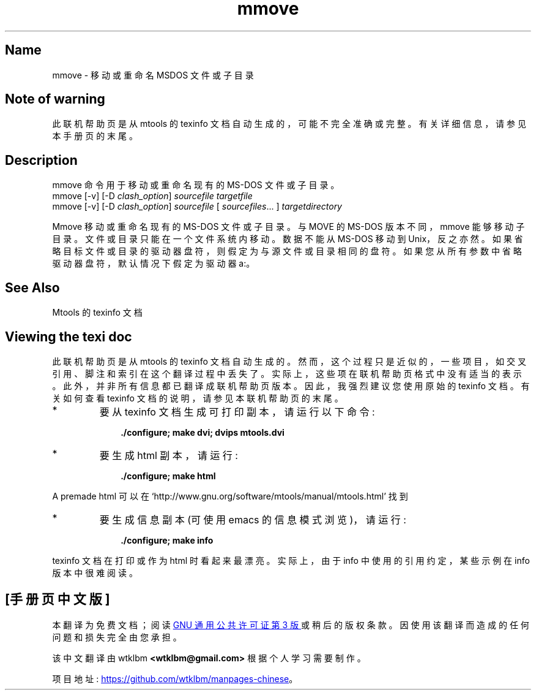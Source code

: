 .\" -*- coding: UTF-8 -*-
'\" t
.\"*******************************************************************
.\"
.\" This file was generated with po4a. Translate the source file.
.\"
.\"*******************************************************************
.TH mmove 1 22Oct22 mtools\-4.0.42 
.SH Name
mmove \- 移动或重命名 MSDOS 文件或子目录
.de  TQ
.br
.ns
.TP \\$1
..

'\" t
.tr \(is'
.tr \(if`
.tr \(pd"

.SH Note\ of\ warning
此联机帮助页是从 mtools 的 texinfo 文档自动生成的，可能不完全准确或完整。 有关详细信息，请参见本手册页的末尾。
.PP
.SH Description
.PP
\&\f(CWmmove\fP 命令用于移动或重命名现有的 MS\-DOS 文件或子目录。
.nf
\fI\&\fP\&\f(CWmmove\fP [\&\f(CW\-v\fP] [\&\f(CW\-D\fP \fIclash_option\fP] \fIsourcefile\fP \fItargetfile\fP
\&\&\f(CWmmove\fP [\&\f(CW\-v\fP]  [\&\f(CW\-D\fP \fIclash_option\fP] \fIsourcefile\fP [ \fIsourcefiles\fP\&... ] \fItargetdirectory\fP
.fi
 
\&\&\f(CWMmove\fP 移动或重命名现有的 MS\-DOS 文件或子目录。与 \&\f(CWMOVE\fP 的 MS\-DOS 版本不同，\&\f(CWmmove\fP
能够移动子目录。 文件或目录只能在一个文件系统内移动。数据不能从 MS\-DOS 移动到 Unix，反之亦然。
如果省略目标文件或目录的驱动器盘符，则假定为与源文件或目录相同的盘符。 如果您从所有参数中省略驱动器盘符，默认情况下假定为驱动器 a:。
.PP
.SH See\ Also
Mtools 的 texinfo 文档
.SH Viewing\ the\ texi\ doc
此联机帮助页是从 mtools 的 texinfo 文档自动生成的。然而，这个过程只是近似的，一些项目，如交叉引用、脚注和索引在这个翻译过程中丢失了。
实际上，这些项在联机帮助页格式中没有适当的表示。 此外，并非所有信息都已翻译成联机帮助页版本。 因此，我强烈建议您使用原始的 texinfo 文档。
有关如何查看 texinfo 文档的说明，请参见本联机帮助页的末尾。
.TP 
* \ \ 
要从 texinfo 文档生成可打印副本，请运行以下命令:
 
.nf
.in +0.3i
\fB    ./configure; make dvi; dvips mtools.dvi\fP
.fi
.in -0.3i
.PP
 
\&\fR
.TP 
* \ \ 
要生成 html 副本，请运行:
 
.nf
.in +0.3i
\fB    ./configure; make html\fP
.fi
.in -0.3i
.PP
 
\&A premade html 可以在
\&\&\f(CW\(ifhttp://www.gnu.org/software/mtools/manual/mtools.html\(is\fP 找到
.TP 
* \ \ 
要生成信息副本 (可使用 emacs 的信息模式浏览)，请运行:
 
.nf
.in +0.3i
\fB    ./configure; make info\fP
.fi
.in -0.3i
.PP
 
\&\fR
.PP
texinfo 文档在打印或作为 html 时看起来最漂亮。 实际上，由于 info 中使用的引用约定，某些示例在 info 版本中很难阅读。
.PP
.PP
.SH [手册页中文版]
.PP
本翻译为免费文档；阅读
.UR https://www.gnu.org/licenses/gpl-3.0.html
GNU 通用公共许可证第 3 版
.UE
或稍后的版权条款。因使用该翻译而造成的任何问题和损失完全由您承担。
.PP
该中文翻译由 wtklbm
.B <wtklbm@gmail.com>
根据个人学习需要制作。
.PP
项目地址:
.UR \fBhttps://github.com/wtklbm/manpages-chinese\fR
.ME 。
